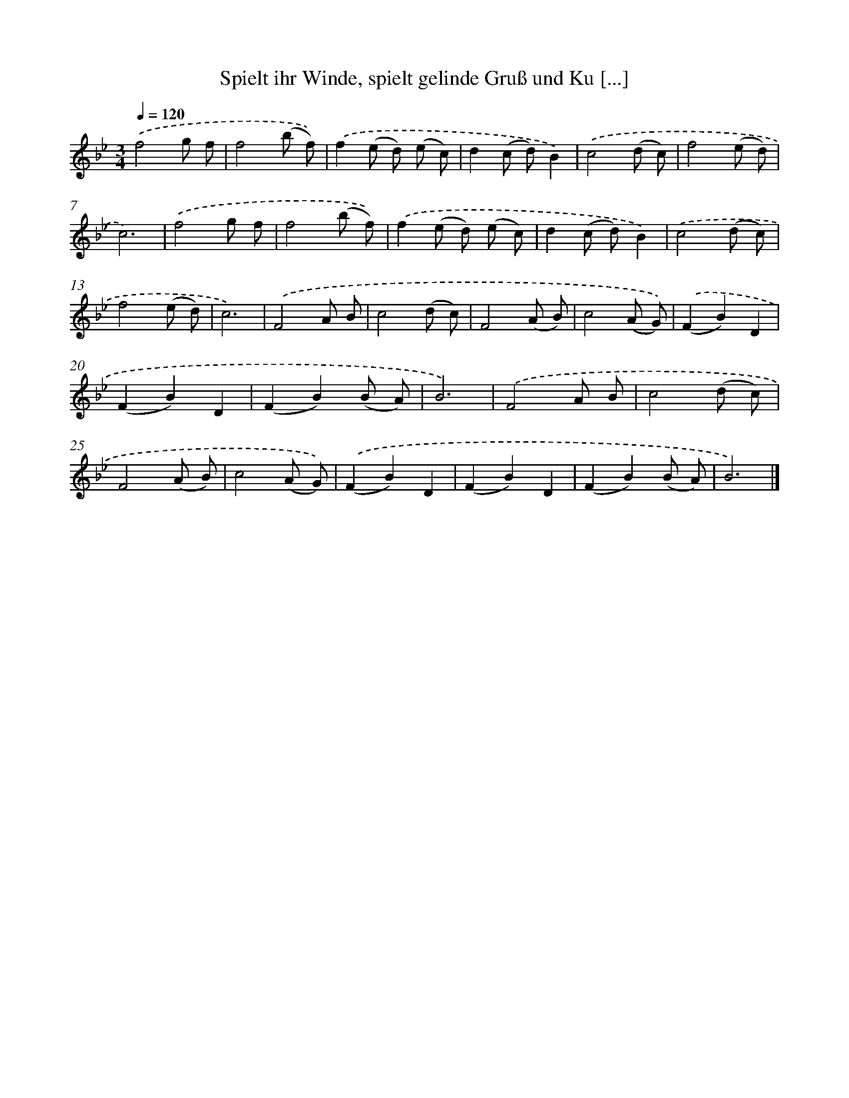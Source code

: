 X: 14897
T: Spielt ihr Winde, spielt gelinde Gruß und Ku [...]
%%abc-version 2.0
%%abcx-abcm2ps-target-version 5.9.1 (29 Sep 2008)
%%abc-creator hum2abc beta
%%abcx-conversion-date 2018/11/01 14:37:48
%%humdrum-veritas 3933976658
%%humdrum-veritas-data 2339480727
%%continueall 1
%%barnumbers 0
L: 1/8
M: 3/4
Q: 1/4=120
K: Bb clef=treble
.('f4g f |
f4(b f)) |
.('f2(e d) (e c) |
d2(c d)B2) |
.('c4(d c) |
f4(e d) |
c6) |
.('f4g f |
f4(b f)) |
.('f2(e d) (e c) |
d2(c d)B2) |
.('c4(d c) |
f4(e d) |
c6) |
.('F4A B |
c4(d c) |
F4(A B) |
c4(A G)) |
.('(F2B2)D2 |
(F2B2)D2 |
(F2B2)(B A) |
B6) |
.('F4A B |
c4(d c) |
F4(A B) |
c4(A G)) |
.('(F2B2)D2 |
(F2B2)D2 |
(F2B2)(B A) |
B6) |]

